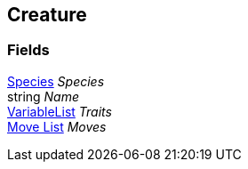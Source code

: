 [#manual/creature]

## Creature

### Fields

<<manual/species.html,Species>> _Species_::

string _Name_::

link:/projects/unity-composition/documentation/#/v10/reference/variable-list[VariableList^] _Traits_::

<<manual/move-list.html,Move List>> _Moves_::

ifdef::backend-multipage_html5[]
link:reference/creature.html[Reference]
endif::[]